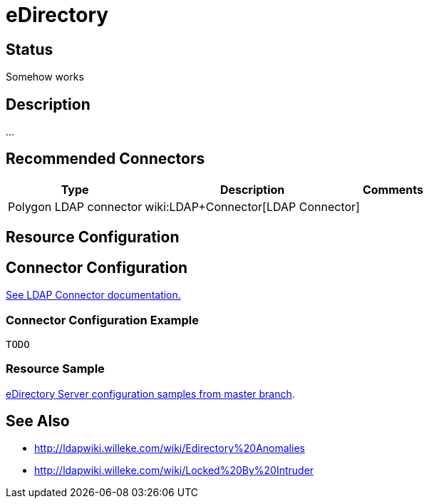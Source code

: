 = eDirectory
:page-wiki-name: eDirectory
:page-obsolete: true
:page-toc: top


== Status

Somehow works


== Description

...


== Recommended Connectors

[%autowidth]
|===
| Type | Description | Comments

| Polygon LDAP connector
| wiki:LDAP+Connector[LDAP Connector]
|


|===


== Resource Configuration




== Connector Configuration

link:http://openicf.forgerock.org/connectors/ldap/configuration.html[See LDAP Connector documentation.]


=== Connector Configuration Example

[source,xml]
----
TODO
----


=== Resource Sample

link:https://github.com/Evolveum/midpoint/tree/master/samples/resources/edirectory[eDirectory Server configuration samples from master branch].


== See Also

* link:http://ldapwiki.willeke.com/wiki/Edirectory%20Anomalies[http://ldapwiki.willeke.com/wiki/Edirectory%20Anomalies]

* link:http://ldapwiki.willeke.com/wiki/Locked%20By%20Intruder[http://ldapwiki.willeke.com/wiki/Locked%20By%20Intruder]

